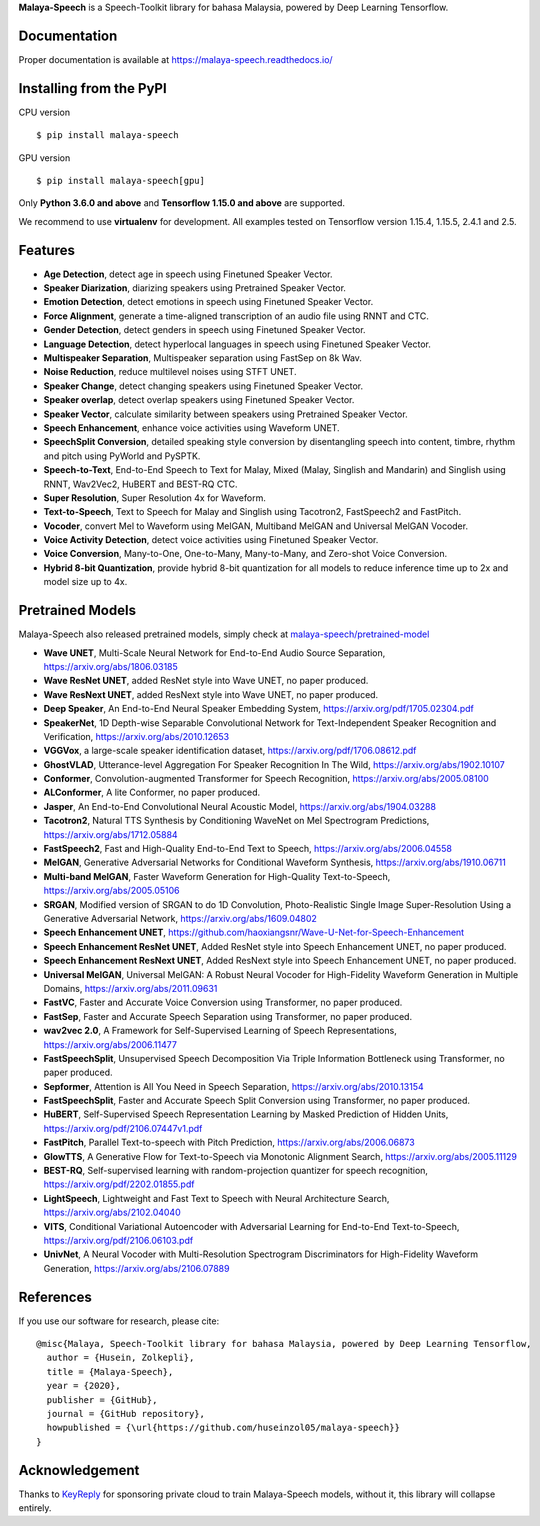 **Malaya-Speech** is a Speech-Toolkit library for bahasa Malaysia, powered by Deep Learning Tensorflow.

Documentation
--------------

Proper documentation is available at https://malaya-speech.readthedocs.io/

Installing from the PyPI
----------------------------------

CPU version
::

    $ pip install malaya-speech

GPU version
::

    $ pip install malaya-speech[gpu]

Only **Python 3.6.0 and above** and **Tensorflow 1.15.0 and above** are supported.

We recommend to use **virtualenv** for development. All examples tested on Tensorflow version 1.15.4, 1.15.5, 2.4.1 and 2.5.

Features
--------

-  **Age Detection**, detect age in speech using Finetuned Speaker Vector.
-  **Speaker Diarization**, diarizing speakers using Pretrained Speaker Vector.
-  **Emotion Detection**, detect emotions in speech using Finetuned Speaker Vector.
-  **Force Alignment**, generate a time-aligned transcription of an audio file using RNNT and CTC.
-  **Gender Detection**, detect genders in speech using Finetuned Speaker Vector.
-  **Language Detection**, detect hyperlocal languages in speech using Finetuned Speaker Vector.
-  **Multispeaker Separation**, Multispeaker separation using FastSep on 8k Wav.
-  **Noise Reduction**, reduce multilevel noises using STFT UNET.
-  **Speaker Change**, detect changing speakers using Finetuned Speaker Vector.
-  **Speaker overlap**, detect overlap speakers using Finetuned Speaker Vector.
-  **Speaker Vector**, calculate similarity between speakers using Pretrained Speaker Vector.
-  **Speech Enhancement**, enhance voice activities using Waveform UNET.
-  **SpeechSplit Conversion**, detailed speaking style conversion by disentangling speech into content, timbre, rhythm and pitch using PyWorld and PySPTK.
-  **Speech-to-Text**, End-to-End Speech to Text for Malay, Mixed (Malay, Singlish and Mandarin) and Singlish using RNNT, Wav2Vec2, HuBERT and BEST-RQ CTC.
-  **Super Resolution**, Super Resolution 4x for Waveform.
-  **Text-to-Speech**, Text to Speech for Malay and Singlish using Tacotron2, FastSpeech2 and FastPitch.
-  **Vocoder**, convert Mel to Waveform using MelGAN, Multiband MelGAN and Universal MelGAN Vocoder.
-  **Voice Activity Detection**, detect voice activities using Finetuned Speaker Vector.
-  **Voice Conversion**, Many-to-One, One-to-Many, Many-to-Many, and Zero-shot Voice Conversion.
-  **Hybrid 8-bit Quantization**, provide hybrid 8-bit quantization for all models to reduce inference time up to 2x and model size up to 4x.

Pretrained Models
------------------

Malaya-Speech also released pretrained models, simply check at `malaya-speech/pretrained-model <https://github.com/huseinzol05/malaya-speech/tree/master/pretrained-model>`_

-  **Wave UNET**,  Multi-Scale Neural Network for End-to-End Audio Source Separation, https://arxiv.org/abs/1806.03185
-  **Wave ResNet UNET**, added ResNet style into Wave UNET, no paper produced.
-  **Wave ResNext UNET**, added ResNext style into Wave UNET, no paper produced.
-  **Deep Speaker**, An End-to-End Neural Speaker Embedding System, https://arxiv.org/pdf/1705.02304.pdf
-  **SpeakerNet**, 1D Depth-wise Separable Convolutional Network for Text-Independent Speaker Recognition and Verification, https://arxiv.org/abs/2010.12653
-  **VGGVox**, a large-scale speaker identification dataset, https://arxiv.org/pdf/1706.08612.pdf
-  **GhostVLAD**, Utterance-level Aggregation For Speaker Recognition In The Wild, https://arxiv.org/abs/1902.10107
-  **Conformer**, Convolution-augmented Transformer for Speech Recognition, https://arxiv.org/abs/2005.08100
-  **ALConformer**, A lite Conformer, no paper produced.
-  **Jasper**, An End-to-End Convolutional Neural Acoustic Model, https://arxiv.org/abs/1904.03288
-  **Tacotron2**, Natural TTS Synthesis by Conditioning WaveNet on Mel Spectrogram Predictions, https://arxiv.org/abs/1712.05884
-  **FastSpeech2**, Fast and High-Quality End-to-End Text to Speech, https://arxiv.org/abs/2006.04558
-  **MelGAN**, Generative Adversarial Networks for Conditional Waveform Synthesis, https://arxiv.org/abs/1910.06711
-  **Multi-band MelGAN**, Faster Waveform Generation for High-Quality Text-to-Speech, https://arxiv.org/abs/2005.05106
-  **SRGAN**, Modified version of SRGAN to do 1D Convolution, Photo-Realistic Single Image Super-Resolution Using a Generative Adversarial Network, https://arxiv.org/abs/1609.04802
-  **Speech Enhancement UNET**, https://github.com/haoxiangsnr/Wave-U-Net-for-Speech-Enhancement
-  **Speech Enhancement ResNet UNET**, Added ResNet style into Speech Enhancement UNET, no paper produced.
-  **Speech Enhancement ResNext UNET**, Added ResNext style into Speech Enhancement UNET, no paper produced.
-  **Universal MelGAN**, Universal MelGAN: A Robust Neural Vocoder for High-Fidelity Waveform Generation in Multiple Domains, https://arxiv.org/abs/2011.09631
-  **FastVC**, Faster and Accurate Voice Conversion using Transformer, no paper produced.
-  **FastSep**, Faster and Accurate Speech Separation using Transformer, no paper produced.
-  **wav2vec 2.0**, A Framework for Self-Supervised Learning of Speech Representations, https://arxiv.org/abs/2006.11477
-  **FastSpeechSplit**, Unsupervised Speech Decomposition Via Triple Information Bottleneck using Transformer, no paper produced.
-  **Sepformer**, Attention is All You Need in Speech Separation, https://arxiv.org/abs/2010.13154
-  **FastSpeechSplit**, Faster and Accurate Speech Split Conversion using Transformer, no paper produced.
-  **HuBERT**, Self-Supervised Speech Representation Learning by Masked Prediction of Hidden Units, https://arxiv.org/pdf/2106.07447v1.pdf
-  **FastPitch**, Parallel Text-to-speech with Pitch Prediction, https://arxiv.org/abs/2006.06873
-  **GlowTTS**, A Generative Flow for Text-to-Speech via Monotonic Alignment Search, https://arxiv.org/abs/2005.11129
-  **BEST-RQ**, Self-supervised learning with random-projection quantizer for speech recognition, https://arxiv.org/pdf/2202.01855.pdf
-  **LightSpeech**, Lightweight and Fast Text to Speech with Neural Architecture Search, https://arxiv.org/abs/2102.04040
-  **VITS**, Conditional Variational Autoencoder with Adversarial Learning for End-to-End Text-to-Speech, https://arxiv.org/pdf/2106.06103.pdf 
-  **UnivNet**, A Neural Vocoder with Multi-Resolution Spectrogram Discriminators for High-Fidelity Waveform Generation, https://arxiv.org/abs/2106.07889

References
-----------

If you use our software for research, please cite:

::

  @misc{Malaya, Speech-Toolkit library for bahasa Malaysia, powered by Deep Learning Tensorflow,
    author = {Husein, Zolkepli},
    title = {Malaya-Speech},
    year = {2020},
    publisher = {GitHub},
    journal = {GitHub repository},
    howpublished = {\url{https://github.com/huseinzol05/malaya-speech}}
  }

Acknowledgement
----------------

Thanks to `KeyReply <https://www.keyreply.com/>`_ for sponsoring private cloud to train Malaya-Speech models, without it, this library will collapse entirely.  